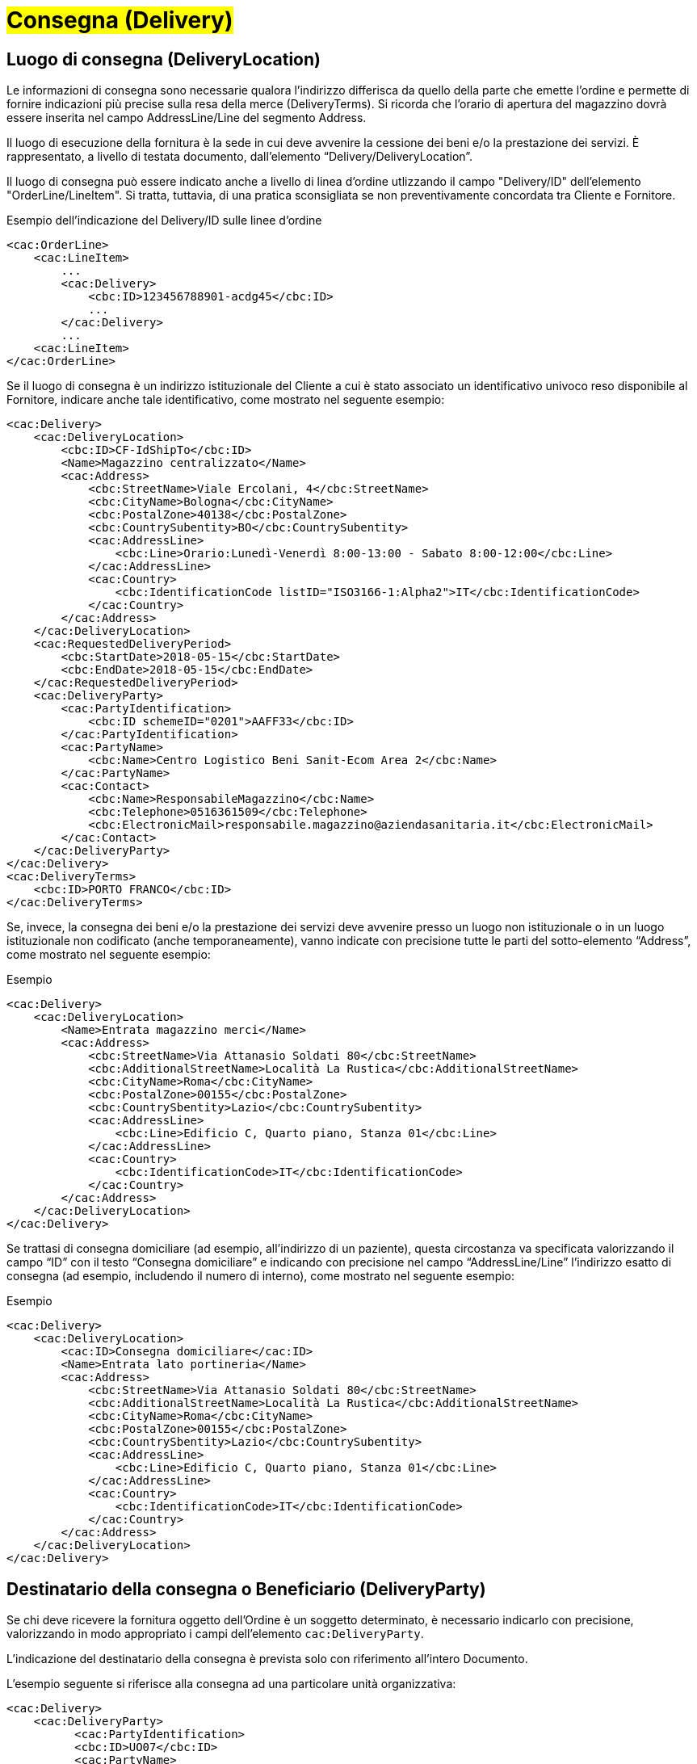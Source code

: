 [[Consegna-Delivery]]
= #Consegna (Delivery)#

:leveloffset: +1

= Luogo di consegna (DeliveryLocation)

Le informazioni di consegna sono necessarie qualora l’indirizzo differisca da quello della parte che emette l’ordine e permette di fornire indicazioni più precise sulla resa della merce (DeliveryTerms). Si ricorda che l’orario di apertura del magazzino dovrà essere inserita nel campo AddressLine/Line del segmento Address.

Il luogo di esecuzione della fornitura è la sede in cui deve avvenire la cessione dei beni e/o la prestazione dei servizi. È rappresentato, a livello di testata documento, dall’elemento “Delivery/DeliveryLocation”. +

Il luogo di consegna può essere indicato anche a livello di linea d’ordine
utlizzando il campo "Delivery/ID" dell’elemento "OrderLine/LineItem". Si tratta, tuttavia,
di una pratica sconsigliata se non preventivamente concordata tra Cliente e Fornitore. +

.Esempio dell'indicazione del Delivery/ID sulle linee d'ordine
[source, xml, indent=0]
----
<cac:OrderLine>
    <cac:LineItem>
        ...
        <cac:Delivery>
            <cbc:ID>123456788901-acdg45</cbc:ID>
            ...
        </cac:Delivery>
        ...
    <cac:LineItem>
</cac:OrderLine>
----

Se il luogo di consegna è un indirizzo istituzionale del Cliente a cui è stato associato un identificativo univoco reso disponibile al Fornitore, indicare anche tale identificativo, come mostrato nel seguente esempio:

[source, xml, indent=0]
----
<cac:Delivery>
    <cac:DeliveryLocation>
        <cbc:ID>CF-IdShipTo</cbc:ID>
        <Name>Magazzino centralizzato</Name>
        <cac:Address>
            <cbc:StreetName>Viale Ercolani, 4</cbc:StreetName>
            <cbc:CityName>Bologna</cbc:CityName>
            <cbc:PostalZone>40138</cbc:PostalZone>
            <cbc:CountrySubentity>BO</cbc:CountrySubentity>
            <cac:AddressLine>
                <cbc:Line>Orario:Lunedì-Venerdì 8:00-13:00 - Sabato 8:00-12:00</cbc:Line>
            </cac:AddressLine>
            <cac:Country>
                <cbc:IdentificationCode listID="ISO3166-1:Alpha2">IT</cbc:IdentificationCode>
            </cac:Country>
        </cac:Address>
    </cac:DeliveryLocation>
    <cac:RequestedDeliveryPeriod>
        <cbc:StartDate>2018-05-15</cbc:StartDate>
        <cbc:EndDate>2018-05-15</cbc:EndDate>
    </cac:RequestedDeliveryPeriod>
    <cac:DeliveryParty>
        <cac:PartyIdentification>
            <cbc:ID schemeID="0201">AAFF33</cbc:ID>
        </cac:PartyIdentification>
        <cac:PartyName>
            <cbc:Name>Centro Logistico Beni Sanit-Ecom Area 2</cbc:Name>
        </cac:PartyName>
        <cac:Contact>
            <cbc:Name>ResponsabileMagazzino</cbc:Name>
            <cbc:Telephone>0516361509</cbc:Telephone>
            <cbc:ElectronicMail>responsabile.magazzino@aziendasanitaria.it</cbc:ElectronicMail>
        </cac:Contact>
    </cac:DeliveryParty>
</cac:Delivery>
<cac:DeliveryTerms>
    <cbc:ID>PORTO FRANCO</cbc:ID>
</cac:DeliveryTerms>
----

Se, invece, la consegna dei beni e/o la prestazione dei servizi deve avvenire presso un luogo non istituzionale o in un luogo istituzionale non codificato (anche temporaneamente), vanno indicate con precisione tutte le parti del sotto-elemento “Address”,  come mostrato nel seguente esempio:

.Esempio
[source, xml, indent=0]
----
<cac:Delivery>
    <cac:DeliveryLocation>
        <Name>Entrata magazzino merci</Name>
        <cac:Address>
            <cbc:StreetName>Via Attanasio Soldati 80</cbc:StreetName>
            <cbc:AdditionalStreetName>Località La Rustica</cbc:AdditionalStreetName>
            <cbc:CityName>Roma</cbc:CityName>
            <cbc:PostalZone>00155</cbc:PostalZone>
            <cbc:CountrySbentity>Lazio</cbc:CountrySubentity>
            <cac:AddressLine>
                <cbc:Line>Edificio C, Quarto piano, Stanza 01</cbc:Line>
            </cac:AddressLine>
            <cac:Country>
                <cbc:IdentificationCode>IT</cbc:IdentificationCode>
            </cac:Country>
        </cac:Address>
    </cac:DeliveryLocation>
</cac:Delivery>
----

Se trattasi di consegna domiciliare (ad esempio, all’indirizzo di un paziente), questa circostanza va specificata valorizzando il campo “ID” con il testo “Consegna domiciliare” e indicando con precisione nel campo “AddressLine/Line” l’indirizzo esatto di consegna (ad esempio, includendo il numero di interno), come mostrato nel seguente esempio:


.Esempio
[source, xml, indent=0]
----
<cac:Delivery>
    <cac:DeliveryLocation>
        <cac:ID>Consegna domiciliare</cac:ID>
        <Name>Entrata lato portineria</Name>
        <cac:Address>
            <cbc:StreetName>Via Attanasio Soldati 80</cbc:StreetName>
            <cbc:AdditionalStreetName>Località La Rustica</cbc:AdditionalStreetName>
            <cbc:CityName>Roma</cbc:CityName>
            <cbc:PostalZone>00155</cbc:PostalZone>
            <cbc:CountrySbentity>Lazio</cbc:CountrySubentity>
            <cac:AddressLine>
                <cbc:Line>Edificio C, Quarto piano, Stanza 01</cbc:Line>
            </cac:AddressLine>
            <cac:Country>
                <cbc:IdentificationCode>IT</cbc:IdentificationCode>
            </cac:Country>
        </cac:Address>
    </cac:DeliveryLocation>
</cac:Delivery>
----

:leveloffset: -1



:leveloffset: +1

= Destinatario della consegna o Beneficiario (DeliveryParty)

Se chi deve ricevere la fornitura oggetto dell’Ordine è un soggetto determinato, è necessario indicarlo con precisione, valorizzando in modo appropriato i campi dell’elemento `cac:DeliveryParty`. +

L’indicazione del destinatario della consegna è prevista solo con riferimento all’intero Documento. +

L’esempio seguente si riferisce alla consegna ad una particolare unità organizzativa:

[source, xml, indent=0]
----
<cac:Delivery>
    <cac:DeliveryParty>
          <cac:PartyIdentification>
          <cbc:ID>UO07</cbc:ID>
          <cac:PartyName>
              <cbc:Name>Centro logistico</cbc:Name>
     </cac:PartyName>
     <cac:Contact>
         <cbc:Name>James Bond</Name
         <cbc:Telephone>0647611</cbc:Telephone>
         <cbc:ElectronicMail>james.bond@peo.it</ ElectronicMail>
        </cac:Contact>
        </cac:PartyIdentification>
    </cac:DeliveryParty>
</cac:Delivery>
---- 

Qualora si indichi il Beneficiario, l’identificativo (campo “ID”) e la denominazione (campo “Name”) dell’unità organizzativa sono entrambi obbligatori. Se l’identificativo non è noto o non esiste, è sufficiente valorizzare il campo con il testo “UO”, che sta per unità organizzativa. +

Se invece il Beneficiario è una persona fisica è necessario contemperare l’esigenza di
tutelarne la riservatezza con la necessità di dare indicazioni complete ed esaurienti per
la consegna. A tal fine: +

* se non è strettamente necessario indicare per esteso il nome del Beneficiario, il
campo “Name” deve essere valorizzato con “PF”, che sta per persona fisica;
* se al Beneficiario è stato assegnato un identificativo, questo deve essere indicato
nel campo “ID”, altrimenti anche questo campo va valorizzato con “PF”.

:leveloffset: -1


:leveloffset: +1

= Etichette imballaggio (ShippingMarks)

Se necessario, il Cliente può richiedere al Fornitore di stampare un testo sull’etichetta di imballaggio, valorizzando in modo appropriato il campo “TransportHandlingUnit/ShippingMarks” dell’elemento “Shipment”, come mostrato nel seguente esempio:

[source, xml, indent=0]
----
<cac:Delivery>
 <cac:Shipment>
  <cac:TransportHandlingUnit>
   <cbc:ShippingMarks>aaaaaaaaaa</cbc:ShippingMarks>
  </cac:TransportHandlingUnit>
 </cac:Shipment>
</cac:Delivery>
---- 

:leveloffset: -1
